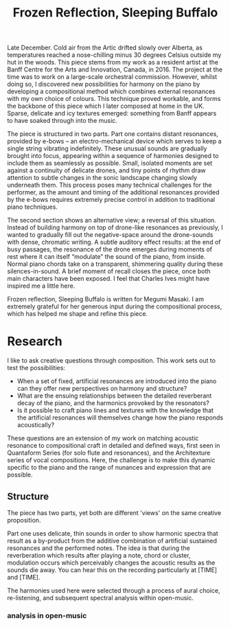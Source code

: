 #+TITLE: Frozen Reflection, Sleeping Buffalo

Late December. Cold air from the Artic drifted slowly over Alberta, as temperatures reached a nose-chilling minus 30 degrees Celsius outside my hut in the woods. This piece stems from my work as a resident artist at the Banff Centre for the Arts and Innovation, Canada, in 2016. The project at the time was to work on a large-scale orchestral commission. However, whilst doing so, I discovered new possibilities for harmony on the piano by developing a compositional method which combines external resonances with my own choice of colours. This technique proved workable, and forms the backbone of this piece which I later composed at home in the UK. Sparse, delicate and icy textures emerged: something from Banff appears to have soaked through into the music.

 The piece is structured in two parts. Part one contains distant resonances, provided by e-bows -- an electro-mechanical device which serves to keep a single string vibrating indefinitely. These unusual sounds are gradually brought into focus, appearing within a sequence of harmonies designed to include them as seamlessly as possible. Small, isolated moments are set against a continuity of delicate drones, and tiny points of rhythm draw attention to subtle changes in the sonic landscape changing slowly underneath them. This process poses many technical challenges for the performer, as the amount and timing of the additional resonances provided by the e-bows requires extremely precise control in addition to traditional piano techniques.
 
The second section shows an alternative view; a reversal of this situation. Instead of building harmony on top of drone-like resonances as previously, I wanted to gradually fill out the negative-space around the drone-sounds with dense, chromatic writing. A subtle auditory effect results: at the end of busy passages, the resonance of the drone emerges during moments of rest where it can itself “modulate” the sound of the piano, from inside. Normal piano chords take on a transparent, shimmering quality during these silences-in-sound. A brief moment of recall closes the piece, once both main characters have been exposed. I feel that Charles Ives might have inspired me a little here.
 
Frozen reflection, Sleeping Buffalo is written for Megumi Masaki. I am extremely grateful for her generous input during the compositional process, which has helped me shape and refine this piece.

* Research

I like to ask creative questions through composition. This work sets out to test the possibilities:
- When a set of fixed, artificial resonances are introduced into the piano can they offer new perspectives on harmony and structure?
- What are the ensuing relationships between the detailed reverberant decay of the piano, and the harmonics provoked by the resonators?
- Is it possible to craft piano lines and textures with the knowledge that the artificial resonances will themselves change how the piano responds acoustically?

These questions are an extension of my work on matching acoustic resonance to compositional craft in detailed and defined ways, first seen in Quantaform Series (for solo flute and resonances), and the Architexture series of vocal compositions. Here, the challenge is to make this dynamic specific to the piano and the range of nunances and expression that are possible. 

** Structure

The piece has two parts, yet both are different 'views' on the same creative proposition.
 
Part one uses delicate, thin sounds in order to show harmonic spectra that result as a by-product from the additive combination of  artificial sustained resonances and the performed notes. The idea is that during the reverberation which results after playing a note, chord or cluster, modulation occurs which perceivably changes the acoustic results as the sounds die away. You can hear this on the recording particularly at [TIME] and [TIME].

The harmonies used here were selected through a process of aural choice, re-listening, and subsequent spectral analysis within open-music. 

*** analysis in open-music





